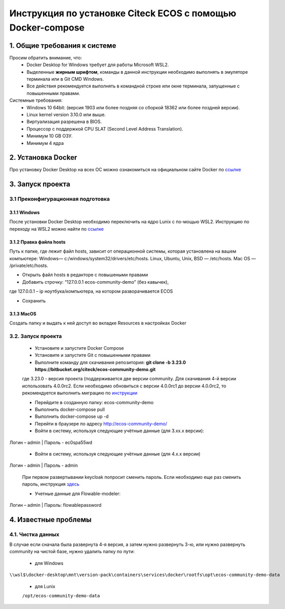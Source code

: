 =============================================================
Инструкция по установке Citeck ECOS c помощью Docker-compose
=============================================================



1.	Общие требования к системе
-------------------------------------------------------------
Просим обратить внимание, что:
 *	Docker Desktop for Windows требует для работы Microsoft WSL2.
 *	Выделенные **жирным шрифтом**, команды в данной инструкции необходимо выполнять в эмуляторе терминала или в Git CMD Windows.
 *	Все действия рекомендуется выполнять в командной строке или окне терминала, запущенные с повышенными правами.
Системные требования:
 *	Windows 10 64bit: (версия 1903 или более поздняя со сборкой 18362 или более поздней версии).
 *	Linux kernel version 3.10.0 или выше.
 *	Виртуализация разрешена в BIOS.
 *	Процессор	с	поддержкой	CPU	SLAT	(Second	Level	Address Translation).
 *	Минимум 10 GB ОЗУ.
 *	Минимум 4 ядра


2.	Установка Docker
-------------------------------------------------------------
Про установку Docker Desktop на всех ОС можно ознакомиться на официальном сайте Docker по `ссылке <https://docs.docker.com/get-docker/>`_

3.	Запуск проекта 
-------------------------------------------------------------

3.1 Преконфигурационная подготовка
~~~~~~~~~~~~~~~~~~~~~~~~~~~~~~~~~~

3.1.1 Windows
"""""""""""""""""""""""""""""""


После установки Docker Desktop необходимо переключить на ядро Lunix с по-мощью WSL2. Инструкцию по переходу на WSL2 можно найти по `ссылке <https://docs.docker.com/docker-for-windows/wsl/>`_

3.1.2 Правка файла hosts
"""""""""""""""""""""""""""""""

Путь к папке, где лежит файл hosts, зависит от операционной системы, которая установлена на вашем компьютере: Windows— c:/windows/system32/drivers/etc/hosts. Linux, Ubuntu, Unix, BSD — /etc/hosts. Mac OS — /private/etc/hosts.

* Открыть файл hosts в редакторе с повышеными правами
* Добавить строчку: “127.0.0.1 ecos-community-demo” (без кавычек), 

где 127.0.0.1 – ip ноутбука/компьютера, на котором разворачивается ECOS

* Сохранить

3.1.3 MacOS
"""""""""""""""""""""""""""""""

Создать папку и выдать к ней доступ во вкладке Resources в настройках Docker

3.2.	Запуск проекта
~~~~~~~~~~~~~~~~~~~~~~~~~
 * Установите и запустите Docker Compose 
 * Установите и запустите Git с повышенными правами
 * Выполните команду для скачивания репозитория: **git clone -b 3.23.0 https://bitbucket.org/citeck/ecos-community-demo.git**
  
 где 3.23.0 - версия проекта (поддерживается две версии community. Для скачивания 4-й версии использовать 4.0.0rc2. Если необходимо обновиться с версии 4.0.0rc1 до версии 4.0.0rc2, то рекомендуется выполнить миграцию по `инструкции <https://github.com/Citeck/ecos-docs/blob/main/docs/migration.rst>`_
 
 *	Перейдите в созданную папку: ecos-community-demo
 *	Выполнить docker-compose pull
 * Выполнить docker-compose up -d
 *	Перейти в браузере по адресу `http://ecos-community-demo/ <http://ecos-community-demo/>`_ 
 *	Войти в систему, используя следующие учётные данные (для 3.хх.х версии): 

Логин – admin | 
Пароль - ec0spa55wd

 * Войти в систему, используя следующие учётные данные (для 4.х.х версии)
 
Логин - admin |
Пароль - admin
 
 При первом развертывании keycloak попросит сменить пароль.
 Если необходимо еще раз сменить пароль, инструкция  `здесь <https://www.keycloak.org/docs/latest/getting_started/index.html#creating-a-user>`_
 
 * Учетные данные для Flowable-modeler:
 
Логин – admin |
Пароль: flowablepassword


4.	Известные проблемы
-------------------------------------

4.1.	Чистка данных
~~~~~~~~~~~~~~~~~~~~~~~
В случае если сначала была развернута 4-я версия, а затем нужно развернуть 3-ю, или нужно развернуть community на чистой базе, нужно удалить папку по пути:

 * для Windows

``\\wsl$\docker-desktop\mnt\version-pack\containers\services\docker\rootfs\opt\ecos-community-demo-data``

 * для Lunix
 
 ``/opt/ecos-community-demo-data``
